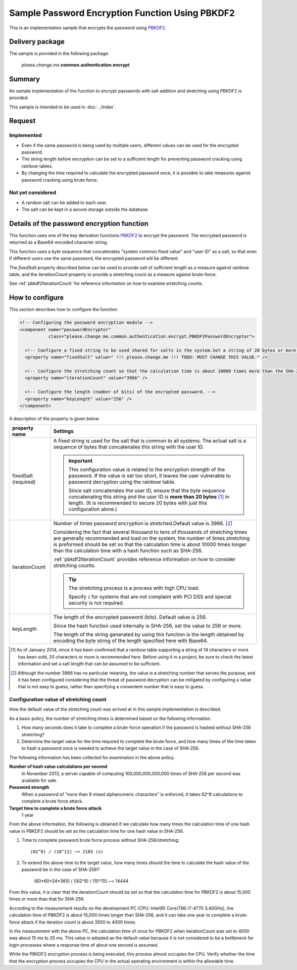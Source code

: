 .. _authentication_pbkdf2:

====================================================
Sample Password Encryption Function Using PBKDF2
====================================================

This is an implementation sample that encrypts the password using `PBKDF2 <http://www.ietf.org/rfc/rfc2898.txt>`_.


-----------------
Delivery package
-----------------

The sample is provided in the following package.

  *please.change.me.*\ **common.authentication.encrypt**


------------
Summary
------------

An sample implementation of the function to encrypt passwords with salt addition and stretching using PBKDF2 is provided.

This sample is intended to be used in :doc:`../index`.


------------
Request
------------

Implemented
========================

* Even if the same password is being used by multiple users, different values can be used for the encrypted password.
* The string length before encryption can be set to a sufficient length for preventing password cracking using rainbow tables.
* By changing the time required to calculate the encrypted password once, it is possible to take measures against password cracking using brute force.


Not yet considered
========================

* A random salt can be added to each user.
* The salt can be kept in a secure storage outside the database.


-------------------------------------------------------
Details of the password encryption function
-------------------------------------------------------

This function uses one of the key derivation functions `PBKDF2 <http://www.ietf.org/rfc/rfc2898.txt>`_ to encrypt the password.
The encrypted password is returned as a Base64-encoded character string.

This function uses a byte sequence that concatenates "system common fixed value" and "user ID" as a salt,
so that even if different users use the same password, the encrypted password will be different.

The `fixedSalt` property described below can be used to provide salt of sufficient length as a measure against rainbow table,
and the `iterationCount` property to provide a stretching count as a measure against brute-force.

See :ref:`pbkdf2IterationCount` for reference information on how to examine stretching counts.


------------------
How to configure
------------------

This section describes how to configure the function.

.. code-block:: xml

  <!-- Configuring the password encryption module -->
  <component name="passwordEncryptor"
             class="please.change.me.common.authentication.encrypt.PBKDF2PasswordEncryptor">

    <!-- Configure a fixed string to be used shared for salts in the system.Set a string of 20 bytes or more. -->
    <property name="fixedSalt" value=" !!! please.change.me !!! TODO: MUST CHANGE THIS VALUE." />

    <!-- Configure the stretching count so that the calculation time is about 10000 times more than the SHA-256 hash calculation. -->
    <property name="iterationCount" value="3966" />

    <!-- Configure the length (number of bits) of the encrypted password. -->
    <property name="keyLength" value="256" />
  </component>


A description of the property is given below.

===================== ===================================================================================================================================================================================
property name         Settings
===================== ===================================================================================================================================================================================
fixedSalt (required)  A fixed string is used for the salt that is common to all systems. The actual salt is a sequence of bytes that concatenates this string with the user ID.

                      .. important::

                        This configuration value is related to the encryption strength of the password. If the value is set too short,
                        it leaves the user vulnerable to password decryption using the rainbow table.

                        Since salt concatenates the user ID,  ensure that the byte sequence concatenating this string and the user ID is **more than 20 bytes** [#]_ in length.
                        (It is recommended to secure 20 bytes with just this configuration alone.)

iterationCount        Number of times password encryption is stretched.Default value is 3966. [#]_

                      Considering the fact that several thousand to tens of thousands of stretching times are generally recommended and load on the system,
                      the number of times stretching is preformed should be set so that the calculation time is about 10000 times longer than the calculation time with a hash function such as SHA-256.

                      :ref:`pbkdf2IterationCount` provides reference information on how to consider stretching counts.

                      .. tip::

                        The stretching process is a process with high CPU load.

                        Specify ``1`` for systems that are not complaint with PCI DSS and special security is not required.

keyLength             The length of the encrypted password (bits). Default value is 256.

                      Since the hash function used internally is SHA-256, set the value to 256 or more.

                      The length of the string generated by using this function is the length obtained
                      by encoding the byte string of the length specified here with Base64.
===================== ===================================================================================================================================================================================

.. [#]

   As of January 2014, since it has been confirmed that a rainbow table supporting a string of 14 characters or more has been sold, 20 characters or more is recommended here.
   Before using it in a project, be sure to check the latest information and set a salt length that can be assumed to be sufficient.

.. [#]

   Although the number 3966 has no particular meaning, the value is a stretching number that serves the purpose, and it has been configured considering that the threat of password decryption
   can be mitigated by configuring a value that is not easy to guess, rather than specifying a convenient number that is easy to guess.


.. _pbkdf2IterationCount:

Configuration value of stretching count
========================================

How the default value of the stretching count was arrived at in this sample implementation is described.

As a basic policy, the number of stretching times is determined based on the following information.

1. How many seconds does it take to complete a brute-force operation if the password is hashed without SHA-256 stretching?
2. Determine the target value for the time required to complete the brute force,
   and how many times of the time taken to hash a password once is needed to achieve the target value in the case of SHA-256.

The following information has been collected for examination in the above policy.

**Number of hash value calculations per second**
  In November 2013, a server capable of computing 100,000,000,000,000 times of SHA-256 per second was available for sale.

**Password strength**
  When a password of "more than 8 mixed alphanumeric characters" is enforced, it takes 62^8 calculations to complete a brute force attack.

**Target time to complete a brute force attack**
  1 year

From the above information, the following is obtained if we calculate how many times the calculation time of one hash value in PBKDF2
should be set as the calculation time for one hash value in SHA-256.

1. Time to complete password brute force process without SHA-256/stretching::

     (62^8) / (10^11) ~= 2183 (s)

2. To extend the above time to the target value, how many times should the time to calculate the hash value of the password be in the case of SHA-256?:

     (60*60*24*365) / ((62^8) / (10^11)) ~= 14444

From this value, it is clear that the `iterationCount` should be set so that the calculation time for PBKDF2 is about 15,000 times or more than that for SHA-256.

According to the measurement results on the development PC (CPU: Intel(R) Core(TM) i7-4770 3.40GHz), the calculation time of PBKDF2 is about 15,000 times longer than SHA-256,
and it can take one year to complete a brute-force attack if the iteration count is about 3500 to 4000 times.

In the measurement with the above PC, the calculation time of once for PBKDF2 when iterationCount was set to 4000 was about 15 ms to 20 ms.
This value is adopted as the default value because it is not considered to be a bottleneck for login processes
where a response time of about one second is assumed.

While the PBKDF2 encryption process is being executed, this process almost occupies the CPU.
Verify whether the time that the encryption process occupies the CPU in the actual operating environment is within the allowable time.
